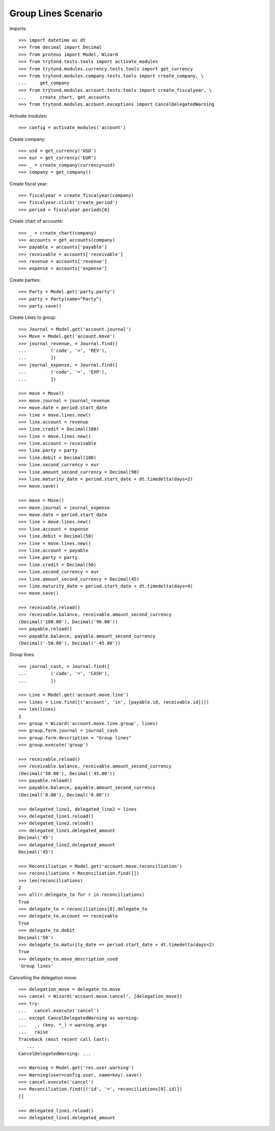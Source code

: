 ====================
Group Lines Scenario
====================

Imports::

    >>> import datetime as dt
    >>> from decimal import Decimal
    >>> from proteus import Model, Wizard
    >>> from trytond.tests.tools import activate_modules
    >>> from trytond.modules.currency.tests.tools import get_currency
    >>> from trytond.modules.company.tests.tools import create_company, \
    ...     get_company
    >>> from trytond.modules.account.tests.tools import create_fiscalyear, \
    ...     create_chart, get_accounts
    >>> from trytond.modules.account.exceptions import CancelDelegatedWarning

Activate modules::

    >>> config = activate_modules('account')

Create company::

    >>> usd = get_currency('USD')
    >>> eur = get_currency('EUR')
    >>> _ = create_company(currency=usd)
    >>> company = get_company()

Create fiscal year::

    >>> fiscalyear = create_fiscalyear(company)
    >>> fiscalyear.click('create_period')
    >>> period = fiscalyear.periods[0]

Create chart of accounts::

    >>> _ = create_chart(company)
    >>> accounts = get_accounts(company)
    >>> payable = accounts['payable']
    >>> receivable = accounts['receivable']
    >>> revenue = accounts['revenue']
    >>> expense = accounts['expense']

Create parties::

    >>> Party = Model.get('party.party')
    >>> party = Party(name="Party")
    >>> party.save()

Create Lines to group::

    >>> Journal = Model.get('account.journal')
    >>> Move = Model.get('account.move')
    >>> journal_revenue, = Journal.find([
    ...         ('code', '=', 'REV'),
    ...         ])
    >>> journal_expense, = Journal.find([
    ...         ('code', '=', 'EXP'),
    ...         ])

    >>> move = Move()
    >>> move.journal = journal_revenue
    >>> move.date = period.start_date
    >>> line = move.lines.new()
    >>> line.account = revenue
    >>> line.credit = Decimal(100)
    >>> line = move.lines.new()
    >>> line.account = receivable
    >>> line.party = party
    >>> line.debit = Decimal(100)
    >>> line.second_currency = eur
    >>> line.amount_second_currency = Decimal(90)
    >>> line.maturity_date = period.start_date + dt.timedelta(days=2)
    >>> move.save()

    >>> move = Move()
    >>> move.journal = journal_expense
    >>> move.date = period.start_date
    >>> line = move.lines.new()
    >>> line.account = expense
    >>> line.debit = Decimal(50)
    >>> line = move.lines.new()
    >>> line.account = payable
    >>> line.party = party
    >>> line.credit = Decimal(50)
    >>> line.second_currency = eur
    >>> line.amount_second_currency = Decimal(45)
    >>> line.maturity_date = period.start_date + dt.timedelta(days=4)
    >>> move.save()

    >>> receivable.reload()
    >>> receivable.balance, receivable.amount_second_currency
    (Decimal('100.00'), Decimal('90.00'))
    >>> payable.reload()
    >>> payable.balance, payable.amount_second_currency
    (Decimal('-50.00'), Decimal('-45.00'))

Group lines::

    >>> journal_cash, = Journal.find([
    ...         ('code', '=', 'CASH'),
    ...         ])

    >>> Line = Model.get('account.move.line')
    >>> lines = Line.find([('account', 'in', [payable.id, receivable.id])])
    >>> len(lines)
    2
    >>> group = Wizard('account.move.line.group', lines)
    >>> group.form.journal = journal_cash
    >>> group.form.description = "Group lines"
    >>> group.execute('group')

    >>> receivable.reload()
    >>> receivable.balance, receivable.amount_second_currency
    (Decimal('50.00'), Decimal('45.00'))
    >>> payable.reload()
    >>> payable.balance, payable.amount_second_currency
    (Decimal('0.00'), Decimal('0.00'))

    >>> delegated_line1, delegated_line2 = lines
    >>> delegated_line1.reload()
    >>> delegated_line2.reload()
    >>> delegated_line1.delegated_amount
    Decimal('45')
    >>> delegated_line2.delegated_amount
    Decimal('45')

    >>> Reconciliation = Model.get('account.move.reconciliation')
    >>> reconciliations = Reconciliation.find([])
    >>> len(reconciliations)
    2
    >>> all(r.delegate_to for r in reconciliations)
    True
    >>> delegate_to = reconciliations[0].delegate_to
    >>> delegate_to.account == receivable
    True
    >>> delegate_to.debit
    Decimal('50')
    >>> delegate_to.maturity_date == period.start_date + dt.timedelta(days=2)
    True
    >>> delegate_to.move_description_used
    'Group lines'

Cancelling the delegation move::

   >>> delegation_move = delegate_to.move
   >>> cancel = Wizard('account.move.cancel', [delegation_move])
   >>> try:
   ...   cancel.execute('cancel')
   ... except CancelDelegatedWarning as warning:
   ...   _, (key, *_) = warning.args
   ...   raise
   Traceback (most recent call last):
      ...
   CancelDelegatedWarning: ...

   >>> Warning = Model.get('res.user.warning')
   >>> Warning(user=config.user, name=key).save()
   >>> cancel.execute('cancel')
   >>> Reconciliation.find([('id', '=', reconciliations[0].id)])
   []

   >>> delegated_line1.reload()
   >>> delegated_line1.delegated_amount
